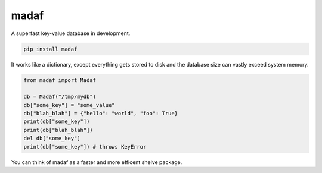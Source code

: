 madaf
~~~~~

A superfast key-value database in development.

.. code:: sh

    pip install madaf

It works like a dictionary, except everything gets stored to disk and the database size can vastly exceed system memory.

.. code:: python

    from madaf import Madaf

    db = Madaf("/tmp/mydb")
    db["some_key"] = "some_value"
    db["blah_blah"] = {"hello": "world", "foo": True}
    print(db["some_key"])
    print(db["blah_blah"])
    del db["some_key"]
    print(db["some_key"]) # throws KeyError

You can think of madaf as a faster and more efficent shelve package.